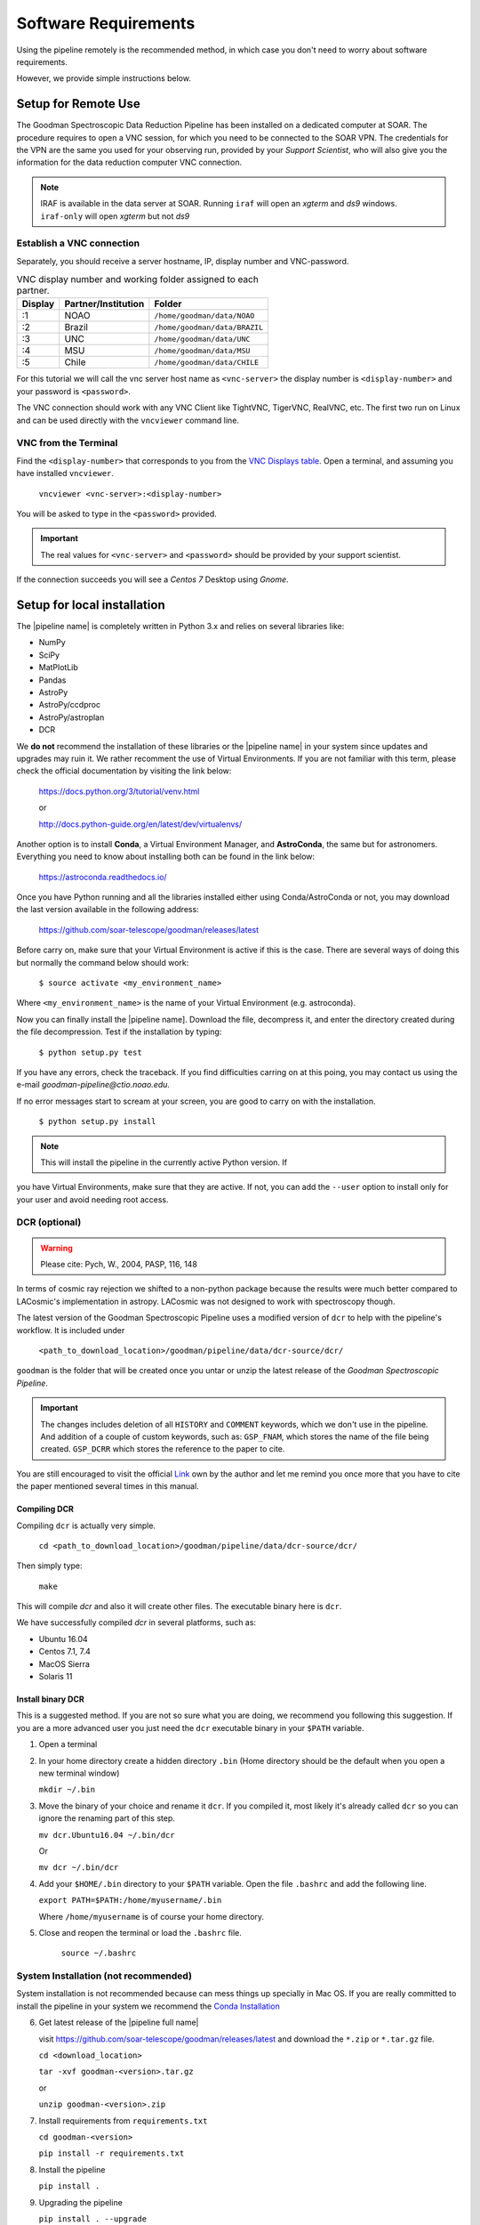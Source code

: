Software Requirements
*********************
Using the pipeline remotely is the recommended method, in which case you don't need
to worry about software requirements.

However, we provide simple instructions below.


Setup for Remote Use
^^^^^^^^^^^^^^^^^^^^
The Goodman Spectroscopic Data Reduction Pipeline has been installed on a
dedicated computer at SOAR. The procedure requires to open a VNC session, for which
you need to be connected to the SOAR VPN. The credentials for the VPN are the
same you used for your observing run, provided by your *Support Scientist*, who
will also give you the information for the data reduction computer VNC
connection.

.. note:: IRAF is available in the data server at SOAR. Running ``iraf`` will
    open an *xgterm* and *ds9* windows. ``iraf-only`` will open *xgterm* but
    not *ds9*

Establish a VNC connection
~~~~~~~~~~~~~~~~~~~~~~~~~~
Separately, you should receive a server hostname, IP, display number and
VNC-password.

.. _`VNC Displays table`:
.. table:: VNC display number and working folder assigned to each partner.

   ========= ===================== ====================================
    Display    Partner/Institution     Folder
   ========= ===================== ====================================
       :1      NOAO                  ``/home/goodman/data/NOAO``
       :2      Brazil                ``/home/goodman/data/BRAZIL``
       :3      UNC                   ``/home/goodman/data/UNC``
       :4      MSU                   ``/home/goodman/data/MSU``
       :5      Chile                 ``/home/goodman/data/CHILE``
   ========= ===================== ====================================

For this tutorial we will call the vnc server host name as ``<vnc-server>``
the display number  is ``<display-number>`` and your password is ``<password>``.

The VNC connection should work with any VNC Client like TightVNC, TigerVNC,
RealVNC, etc. The first two run on Linux and can be used directly with the
``vncviewer`` command line.

VNC from the Terminal
~~~~~~~~~~~~~~~~~~~~~
Find the ``<display-number>`` that corresponds to you from the `VNC Displays table`_.
Open a terminal, and assuming you have installed ``vncviewer``.

    ``vncviewer <vnc-server>:<display-number>``

You will be asked to type in the ``<password>`` provided.

.. important::

    The real values for ``<vnc-server>`` and ``<password>``
    should be provided by your support scientist.

If the connection succeeds you will see a *Centos 7* Desktop using *Gnome*.

Setup for local installation
^^^^^^^^^^^^^^^^^^^^^^^^^^^^

The |pipeline name| is completely written in Python 3.x and relies on several
libraries like:

* NumPy
* SciPy
* MatPlotLib
* Pandas
* AstroPy
* AstroPy/ccdproc
* AstroPy/astroplan
* DCR

We **do not** recommend the installation of these libraries or the
|pipeline name| in your system since updates and upgrades may ruin it. We rather
recomment the use of Virtual Environments. If you are not familiar with this
term, please check the official documentation by visiting the link below:

    https://docs.python.org/3/tutorial/venv.html

    or

    http://docs.python-guide.org/en/latest/dev/virtualenvs/

Another option is to install **Conda**, a Virtual Environment Manager, and
**AstroConda**, the same but for astronomers. Everything you need to know
about installing both can be found in the link below:

    https://astroconda.readthedocs.io/

Once you have Python running and all the libraries installed either using
Conda/AstroConda or not, you may download the last version available in the
following address:

    https://github.com/soar-telescope/goodman/releases/latest

Before carry on, make sure that your Virtual Environment is active if this is
the case. There are several ways of doing this but normally the command below
should work:

    ``$ source activate <my_environment_name>``

Where ``<my_environment_name>`` is the name of your Virtual Environment (e.g.
astroconda).

Now you can finally install the |pipeline name]. Download the file, decompress
it, and enter the directory created during the file decompression. Test if the
installation by typing:

    ``$ python setup.py test``

If you have any errors, check the traceback. If you find difficulties carring
on at this poing, you may contact us using the e-mail
`goodman-pipeline@ctio.noao.edu`.

If no error messages start to scream at your screen, you are good to carry
on with the installation.

    ``$ python setup.py install``

.. note::

    This will install the pipeline in the currently active Python version. If
you have Virtual Environments, make sure that they are active. If not, you can add
the ``--user`` option to install only for your user and avoid needing root access.


DCR (optional)
~~~~~~~~~~~~~~

.. warning:: Please cite: Pych, W., 2004, PASP, 116, 148

In terms of cosmic ray rejection we shifted to a non-python package because the
results were much better compared to LACosmic's implementation in astropy.
LACosmic was not designed to work with spectroscopy though.

The latest version of the Goodman Spectroscopic Pipeline uses a modified version
of ``dcr`` to help with the pipeline's workflow. It is included under

  ``<path_to_download_location>/goodman/pipeline/data/dcr-source/dcr/``

``goodman`` is the folder that will be created once you untar or unzip the latest
release of the *Goodman Spectroscopic Pipeline*.

.. important::

    The changes includes deletion of all ``HISTORY`` and ``COMMENT`` keywords,
    which we don't use in the pipeline. And addition of a couple of custom
    keywords, such as: ``GSP_FNAM``, which stores the name of the file being
    created. ``GSP_DCRR`` which stores the reference to the paper to cite.


You are still encouraged to visit the official  `Link <http://users.camk.edu.pl/pych/DCR/>`_
own by the author and let me remind you once more that you have to cite the
paper mentioned several times in this manual.

Compiling DCR
-------------

Compiling ``dcr`` is actually very simple.

  ``cd <path_to_download_location>/goodman/pipeline/data/dcr-source/dcr/``

Then simply type:

  ``make``

This will compile `dcr` and also it will create other files. The executable
binary here is ``dcr``.


We have successfully compiled *dcr* in several platforms, such as:

- Ubuntu 16.04
- Centos 7.1, 7.4
- MacOS Sierra
- Solaris 11


Install binary DCR
------------------

This is a suggested method. If you are not so sure what you are doing, we recommend
you following this suggestion. If you are a more advanced user you just need the
``dcr`` executable binary in your ``$PATH`` variable.


1. Open a terminal
2. In your home directory create a hidden directory ``.bin`` (Home directory
   should be the default when you open a new terminal window)

   ``mkdir ~/.bin``

3. Move the binary of your choice and rename it ``dcr``. If you compiled it,
   most likely it's already called ``dcr`` so you can ignore the renaming part of
   this step.

   ``mv dcr.Ubuntu16.04 ~/.bin/dcr``

   Or

   ``mv dcr ~/.bin/dcr``

4. Add your ``$HOME/.bin`` directory to your ``$PATH`` variable. Open the file
   ``.bashrc`` and add the following line.

   ``export PATH=$PATH:/home/myusername/.bin``

   Where ``/home/myusername`` is of course your home directory.

5. Close and reopen the terminal or load the ``.bashrc`` file.

    ``source ~/.bashrc``



System Installation (not recommended)
~~~~~~~~~~~~~~~~~~~~~~~~~~~~~~~~~~~~~
System installation is not recommended because can mess things up specially in Mac OS.
If you are really committed to install the pipeline in your system we recommend the `Conda Installation`_

6. Get latest release of the |pipeline full name|

   visit https://github.com/soar-telescope/goodman/releases/latest and download
   the ``*.zip`` or ``*.tar.gz`` file.

   ``cd <download_location>``

   ``tar -xvf goodman-<version>.tar.gz``

   or

   ``unzip goodman-<version>.zip``


7. Install requirements from ``requirements.txt``

   ``cd goodman-<version>``

   ``pip install -r requirements.txt``

8. Install the pipeline

   ``pip install .``

9. Upgrading the pipeline

   ``pip install . --upgrade``


Conda Installation
~~~~~~~~~~~~~~~~~~

We strongly recommend installing the pipeline using *virtual environments*.
Below you will find a summary of installation steps.

.. warning:: Remember that we are not providing any kind of support for
  installation. After this documentation you are on your own.

The following list provides a summary of all the steps (follow the links for instructions).

- `Install Anaconda <https://conda.io/docs/user-guide/install/index.html>`_
- `Add astroconda channel <https://astroconda.readthedocs.io/en/latest/installation.html#configure-astroconda-channel>`_
- `Create virtual environment`_
- Activate environment
- Install requirements
- Install pipeline

.. _`create virtual environment`:
New Virtual Environment
-----------------------
Creating virtual environments is well documented on the `Conda documentation site <https://conda.io/docs/user-guide/tasks/manage-environments.html>`_
just make sure you are using ``Python 3.5`` or ``3.6``. which are the versions
against |pipeline name| is regularly tested.

Existing Virtual Environment
----------------------------
We provide a predefined environment through a ``environment.yml`` file that you
can use to create a virtual environment with all the pipeline's dependencies.
It goes as follows:

  ``conda create -f environment.yml``

The new environment will be called ``goodman``.

Pipeline Installation
---------------------

Finally, in order to install |pipeline name| using a virtual environment you need
to activate it first.

  ``source activate goodman``

And in case you used a different name replace ``goodman`` by the name of your environment.

In a terminal go to ``<path to download>/goodman-<version>/``, then:

  ``python setup.py test``

If all the tests run successfully  you can then install the pipeline with:

  ``python setup.py install``

